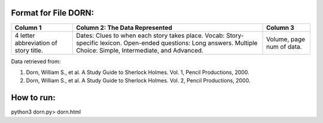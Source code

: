 Format for File DORN:
---------------------

+-------------+------------------+----------+
|  Column 1   | Column 2: The    | Column 3 |
|             | Data Represented |          |
+=============+==================+==========+
|4 letter     |Dates: Clues to   |Volume,   |
|abbreviation |when each story   |page num  |
|of story     |takes place.      |of data.  |
|title.       |Vocab: Story-     |          |
|             |specific lexicon. |          |
|             |Open-ended        |          |
|             |questions: Long   |          |
|             |answers.          |          |
|             |Multiple Choice:  |          |
|             |Simple,           |          |
|             |Intermediate, and |          |
|             |Advanced.         |          |
+-------------+------------------+----------+

Data retrieved from: 

1. Dorn, William S., et al. A Study Guide to Sherlock Holmes. Vol. 1, Pencil Productions, 2000.

2. Dorn, William S., et al. A Study Guide to Sherlock Holmes. Vol. 2, Pencil Productions, 2000.

How to run:
-----------

.. code-block:: bash

python3 dorn.py> dorn.html
